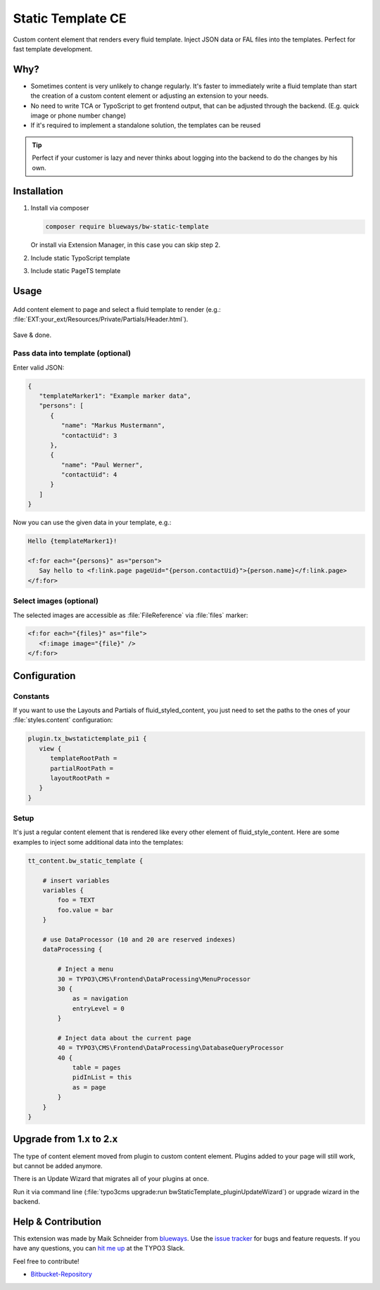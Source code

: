 Static Template CE
==================

Custom content element that renders every fluid template. Inject JSON data or FAL files into the templates. Perfect for fast template development.

.. figure:: ./Images/Preview.jpg
   :alt: Plugin in the TYPO3 Backend

Why?
----

* Sometimes content is very unlikely to change regularly. It's faster to
  immediately write a fluid template than start the creation of a custom content element or adjusting an extension to your needs.
* No need to write TCA or TypoScript to get frontend output, that can be adjusted through the backend. (E.g. quick image or phone number change)
* If it's required to implement a standalone solution, the templates can be reused

.. tip::

   Perfect if your customer is lazy and never thinks about logging into the backend to do the changes by his own.

Installation
------------

.. rst-class:: bignums-tip

1. Install via composer

   .. code:: bash

      composer require blueways/bw-static-template

   Or install via Extension Manager, in this case you can skip step 2.

2. Include static TypoScript template

3. Include static PageTS template


Usage
-----

.. figure:: ./Images/NewContentElement.png
   :alt: Content Element Wizard
   :class: with-shadow


Add content element to page and select a fluid template to render (e.g.: :file:`EXT:your_ext/Resources/Private/Partials/Header.html`).


.. figure:: ./Images/TCA.png
   :alt: TCA
   :class: with-shadow


Save & done.


Pass data into template (optional)
~~~~~~~~~~~~~~~~~~~~~~~~~~~~~~~~~~

Enter valid JSON:

.. code:: typoscript

   {
      "templateMarker1": "Example marker data",
      "persons": [
         {
            "name": "Markus Mustermann",
            "contactUid": 3
         },
         {
            "name": "Paul Werner",
            "contactUid": 4
         }
      ]
   }

Now you can use the given data in your template, e.g.:

.. code:: html

   Hello {templateMarker1}!

   <f:for each="{persons}" as="person">
      Say hello to <f:link.page pageUid="{person.contactUid}">{person.name}</f:link.page>
   </f:for>


Select images (optional)
~~~~~~~~~~~~~~~~~~~~~~~~

The selected images are accessible as :file:`FileReference` via :file:`files` marker:

.. code:: html

   <f:for each="{files}" as="file">
      <f:image image="{file}" />
   </f:for>


Configuration
-------------

Constants
~~~~~~~~~

If you want to use the Layouts and Partials of fluid_styled_content, you just need to set the paths to the ones of your :file:`styles.content` configuration:

.. code:: typoscript

   plugin.tx_bwstatictemplate_pi1 {
      view {
         templateRootPath =
         partialRootPath =
         layoutRootPath =
      }
   }


Setup
~~~~~

It's just a regular content element that is rendered like every other element of fluid_style_content. Here are some examples to inject some additional data into the templates:

.. code:: typoscript

   tt_content.bw_static_template {

       # insert variables
       variables {
           foo = TEXT
           foo.value = bar
       }

       # use DataProcessor (10 and 20 are reserved indexes)
       dataProcessing {

           # Inject a menu
           30 = TYPO3\CMS\Frontend\DataProcessing\MenuProcessor
           30 {
               as = navigation
               entryLevel = 0
           }

           # Inject data about the current page
           40 = TYPO3\CMS\Frontend\DataProcessing\DatabaseQueryProcessor
           40 {
               table = pages
               pidInList = this
               as = page
           }
       }
   }


Upgrade from 1.x to 2.x
-----------------------

The type of content element moved from plugin to custom content element. Plugins added to your page will still work, but cannot be added anymore.

There is an Update Wizard that migrates all of your plugins at once.

Run it via command line (:file:`typo3cms upgrade:run bwStaticTemplate_pluginUpdateWizard`) or upgrade wizard in the backend.

Help & Contribution
-------------------

This extension was made by Maik Schneider from `blueways <https://www.blueways.de/>`__. Use the `issue tracker <https://bitbucket.org/blueways/bw_static_template/issues>`__ for bugs and feature requests. If you have any questions, you can `hit me up <https://slack.com/app_redirect?channel=C02KWTE8JRE>`__ at the TYPO3 Slack.

Feel free to contribute!

* `Bitbucket-Repository <https://bitbucket.org/blueways/bw_static_template/>`__
